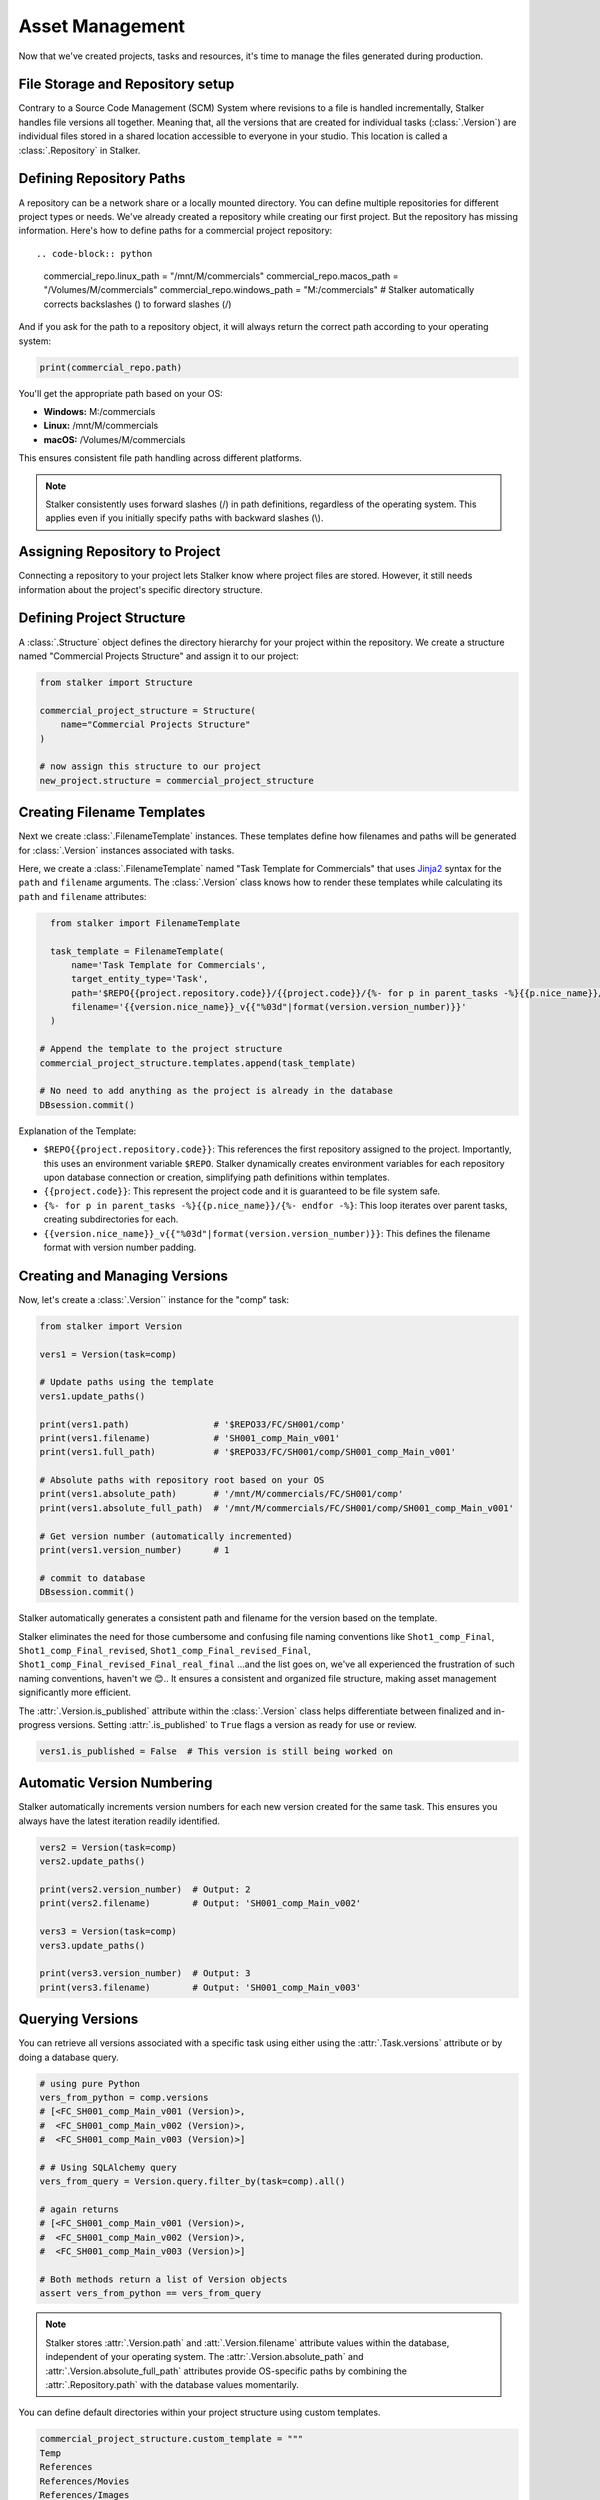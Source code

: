 .. _tutorial_asset_management_toplevel:

Asset Management
================

Now that we've created projects, tasks and resources, it's time to manage the
files generated during production.

File Storage and Repository setup
---------------------------------

Contrary to a Source Code Management (SCM) System where revisions to a file is
handled incrementally, Stalker handles file versions all together. Meaning
that, all the versions that are created for individual tasks
(:class:`.Version`) are individual files stored in a shared location accessible
to everyone in your studio. This location is called a :class:`.Repository` in
Stalker.

Defining Repository Paths
-------------------------

A repository can be a network share or a locally mounted directory. You can
define multiple repositories for different project types or needs. We've
already created a repository while creating our first project. But the
repository has missing information. Here's how to define paths for a commercial
project repository::

.. code-block:: python

    commercial_repo.linux_path   = "/mnt/M/commercials"
    commercial_repo.macos_path   = "/Volumes/M/commercials"
    commercial_repo.windows_path = "M:/commercials"
    # Stalker automatically corrects backslashes (\) to forward slashes (/)

And if you ask for the path to a repository object, it will always return the
correct path according to your operating system:

.. code-block:: python

    print(commercial_repo.path)

You'll get the appropriate path based on your OS:

* **Windows:** M:/commercials
* **Linux:** /mnt/M/commercials
* **macOS:** /Volumes/M/commercials

This ensures consistent file path handling across different platforms.

.. note::

  Stalker consistently uses forward slashes (/) in path definitions, regardless
  of the operating system. This applies even if you initially specify paths
  with backward slashes (\\).


Assigning Repository to Project
-------------------------------

Connecting a repository to your project lets Stalker know where project files
are stored. However, it still needs information about the project's specific
directory structure.

Defining Project Structure
--------------------------

A :class:`.Structure` object defines the directory hierarchy for your project
within the repository. We create a structure named "Commercial Projects
Structure" and assign it to our project:

.. code-block:: python

    from stalker import Structure

    commercial_project_structure = Structure(
        name="Commercial Projects Structure"
    )

    # now assign this structure to our project
    new_project.structure = commercial_project_structure

.. versionadded:: 0.2.13

   Starting with Stalker version 0.2.13, :class:`.Project` instances can be
   associated with multiple :class:`.Repository` instances. This allows for
   more flexible file management, such as storing published versions on a
   separate server or directing rendered outputs to a different location.

   While the following examples are simplified, future versions will showcase
   the full potential of multiple repositories.

Creating Filename Templates
---------------------------

Next we create :class:`.FilenameTemplate` instances. These templates define how
filenames and paths will be generated for :class:`.Version` instances
associated with tasks.

Here, we create a :class:`.FilenameTemplate` named "Task Template for
Commercials" that uses `Jinja2`_ syntax for the ``path`` and ``filename``
arguments. The :class:`.Version` class knows how to render these templates
while calculating its ``path`` and ``filename`` attributes:

.. code-block:: python

    from stalker import FilenameTemplate

    task_template = FilenameTemplate(
        name='Task Template for Commercials',
        target_entity_type='Task',
        path='$REPO{{project.repository.code}}/{{project.code}}/{%- for p in parent_tasks -%}{{p.nice_name}}/{%- endfor -%}',
        filename='{{version.nice_name}}_v{{"%03d"|format(version.version_number)}}'
    )

  # Append the template to the project structure
  commercial_project_structure.templates.append(task_template)

  # No need to add anything as the project is already in the database
  DBsession.commit()

Explanation of the Template:

* ``$REPO{{project.repository.code}}``: This references the first repository
  assigned to the project. Importantly, this uses an environment variable
  ``$REPO``. Stalker dynamically creates environment variables for each
  repository upon database connection or creation, simplifying path definitions
  within templates.

* ``{{project.code}}``: This represent the project code and it is guaranteed to
  be file system safe.

* ``{%- for p in parent_tasks -%}{{p.nice_name}}/{%- endfor -%}``: This loop
  iterates over parent tasks, creating subdirectories for each.

* ``{{version.nice_name}}_v{{"%03d"|format(version.version_number)}}``: This
  defines the filename format with version number padding.

Creating and Managing Versions
------------------------------

Now, let's create a :class:`.Version`` instance for the "comp" task:

.. code-block:: python

    from stalker import Version

    vers1 = Version(task=comp)

    # Update paths using the template
    vers1.update_paths()

    print(vers1.path)                # '$REPO33/FC/SH001/comp'
    print(vers1.filename)            # 'SH001_comp_Main_v001'
    print(vers1.full_path)           # '$REPO33/FC/SH001/comp/SH001_comp_Main_v001'

    # Absolute paths with repository root based on your OS
    print(vers1.absolute_path)       # '/mnt/M/commercials/FC/SH001/comp'
    print(vers1.absolute_full_path)  # '/mnt/M/commercials/FC/SH001/comp/SH001_comp_Main_v001'

    # Get version number (automatically incremented)
    print(vers1.version_number)      # 1

    # commit to database
    DBsession.commit()

Stalker automatically generates a consistent path and filename for the version
based on the template. 

Stalker eliminates the need for those cumbersome and confusing file naming
conventions like ``Shot1_comp_Final``, ``Shot1_comp_Final_revised``,
``Shot1_comp_Final_revised_Final``,
``Shot1_comp_Final_revised_Final_real_final`` ...and the list goes on,
we've all experienced the frustration of such naming conventions, haven't we
😊.. It ensures a consistent and organized file structure, making asset
management significantly more efficient.

The :attr:`.Version.is_published` attribute within the :class:`.Version` class
helps differentiate between finalized and in-progress versions. Setting
:attr:`.is_published` to ``True`` flags a version as ready for use or review.

.. code-block:: python

    vers1.is_published = False  # This version is still being worked on

Automatic Version Numbering
---------------------------

Stalker automatically increments version numbers for each new version created
for the same task. This ensures you always have the latest iteration readily
identified.

.. code-block:: python

    vers2 = Version(task=comp)
    vers2.update_paths()

    print(vers2.version_number)  # Output: 2
    print(vers2.filename)        # Output: 'SH001_comp_Main_v002'

    vers3 = Version(task=comp)
    vers3.update_paths()

    print(vers3.version_number)  # Output: 3
    print(vers3.filename)        # Output: 'SH001_comp_Main_v003'

Querying Versions
-----------------

You can retrieve all versions associated with a specific task using either
using the :attr:`.Task.versions` attribute or by doing a database query.

.. code-block:: python

    # using pure Python
    vers_from_python = comp.versions
    # [<FC_SH001_comp_Main_v001 (Version)>,
    #  <FC_SH001_comp_Main_v002 (Version)>,
    #  <FC_SH001_comp_Main_v003 (Version)>]

    # # Using SQLAlchemy query
    vers_from_query = Version.query.filter_by(task=comp).all()

    # again returns
    # [<FC_SH001_comp_Main_v001 (Version)>,
    #  <FC_SH001_comp_Main_v002 (Version)>,
    #  <FC_SH001_comp_Main_v003 (Version)>]

    # Both methods return a list of Version objects
    assert vers_from_python == vers_from_query

.. _Jinja2: http://jinja.pocoo.org/

.. note::

   Stalker stores :attr:`.Version.path` and :att:`.Version.filename` attribute
   values within the database, independent of your operating system. The
   :attr:`.Version.absolute_path` and :attr:`.Version.absolute_full_path`
   attributes provide OS-specific paths by combining the
   :attr:`.Repository.path` with the database values momentarily.

You can define default directories within your project structure using custom templates.

.. code-block:: python

    commercial_project_structure.custom_template = """
    Temp
    References
    References/Movies
    References/Images
    """

When executed, this template will generate the following directory structure:

.. code-block:: shell

    Temp
    References
        Movies
        Images

